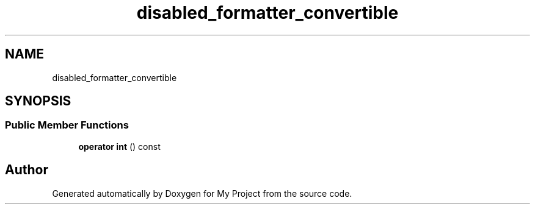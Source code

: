 .TH "disabled_formatter_convertible" 3 "Wed Feb 1 2023" "Version Version 0.0" "My Project" \" -*- nroff -*-
.ad l
.nh
.SH NAME
disabled_formatter_convertible
.SH SYNOPSIS
.br
.PP
.SS "Public Member Functions"

.in +1c
.ti -1c
.RI "\fBoperator int\fP () const"
.br
.in -1c

.SH "Author"
.PP 
Generated automatically by Doxygen for My Project from the source code\&.
